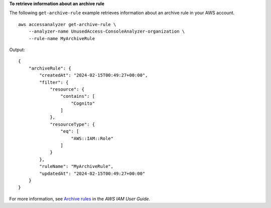 **To retrieve information about an archive rule**

The following ``get-archive-rule`` example retrieves information about an archive rule in your AWS account. ::

    aws accessanalyzer get-archive-rule \
        --analyzer-name UnusedAccess-ConsoleAnalyzer-organization \
        --rule-name MyArchiveRule

Output::

    {
        "archiveRule": {
            "createdAt": "2024-02-15T00:49:27+00:00",
            "filter": {
                "resource": {
                    "contains": [
                        "Cognito"
                    ]
                },
                "resourceType": {
                    "eq": [
                        "AWS::IAM::Role"
                    ]
                }
            },
            "ruleName": "MyArchiveRule",
            "updatedAt": "2024-02-15T00:49:27+00:00"
        }
    }

For more information, see `Archive rules <https://docs.aws.amazon.com/IAM/latest/UserGuide/access-analyzer-archive-rules.html>`__ in the *AWS IAM User Guide*.